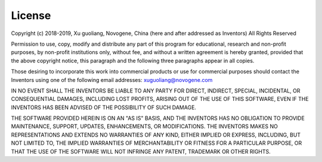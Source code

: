 .. _license:

License
-------

Copyright (c) 2018-2019, Xu guoliang, Novogene, China
(here and after addressed as Inventors)
All Rights Reserved

Permission to use, copy, modify and distribute any part of this program for
educational, research and non-profit purposes, by non-profit institutions
only, without fee, and without a written agreement is hereby granted,
provided that the above copyright notice, this paragraph and the following
three paragraphs appear in all copies.

Those desiring to incorporate this work into commercial products or use for
commercial purposes should contact the Inventors using one of the following
email addresses: xuguoliang@novogene.com

IN NO EVENT SHALL THE INVENTORS BE LIABLE TO ANY PARTY FOR DIRECT, INDIRECT,
SPECIAL, INCIDENTAL, OR CONSEQUENTIAL DAMAGES, INCLUDING LOST PROFITS,
ARISING OUT OF THE USE OF THIS SOFTWARE, EVEN IF THE INVENTORS HAS BEEN
ADVISED OF THE POSSIBILITY OF SUCH DAMAGE.

THE SOFTWARE PROVIDED HEREIN IS ON AN "AS IS" BASIS, AND THE INVENTORS HAS
NO OBLIGATION TO PROVIDE MAINTENANCE, SUPPORT, UPDATES, ENHANCEMENTS, OR
MODIFICATIONS. THE INVENTORS MAKES NO REPRESENTATIONS AND EXTENDS NO
WARRANTIES OF ANY KIND, EITHER IMPLIED OR EXPRESS, INCLUDING, BUT NOT
LIMITED TO, THE IMPLIED WARRANTIES OF MERCHANTABILITY OR FITNESS FOR A
PARTICULAR PURPOSE, OR THAT THE USE OF THE SOFTWARE WILL NOT INFRINGE ANY
PATENT, TRADEMARK OR OTHER RIGHTS.
